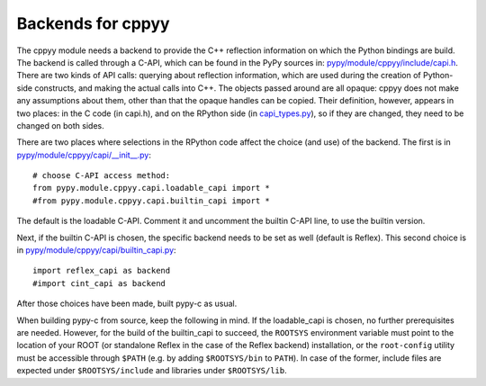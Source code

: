 ==================
Backends for cppyy
==================

The cppyy module needs a backend to provide the C++ reflection information on
which the Python bindings are build.
The backend is called through a C-API, which can be found in the PyPy sources
in: `pypy/module/cppyy/include/capi.h`_.
There are two kinds of API calls: querying about reflection information, which
are used during the creation of Python-side constructs, and making the actual
calls into C++.
The objects passed around are all opaque: cppyy does not make any assumptions
about them, other than that the opaque handles can be copied.
Their definition, however, appears in two places: in the C code (in capi.h),
and on the RPython side (in `capi_types.py`_), so if they are changed, they
need to be changed on both sides.

.. _`pypy/module/cppyy/include/capi.h`: https://bitbucket.org/pypy/pypy/src/default/pypy/module/cppyy/include/capi.h
.. _`capi_types.py`: https://bitbucket.org/pypy/pypy/src/default/pypy/module/cppyy/capi/capi_types.py

There are two places where selections in the RPython code affect the choice
(and use) of the backend.
The first is in `pypy/module/cppyy/capi/__init__.py`_::

    # choose C-API access method:
    from pypy.module.cppyy.capi.loadable_capi import *
    #from pypy.module.cppyy.capi.builtin_capi import *

The default is the loadable C-API.
Comment it and uncomment the builtin C-API line, to use the builtin version.

.. _`pypy/module/cppyy/capi/__init__.py`:  https://bitbucket.org/pypy/pypy/src/default/pypy/module/cppyy/capi/__init__.py

Next, if the builtin C-API is chosen, the specific backend needs to be set as
well (default is Reflex).
This second choice is in `pypy/module/cppyy/capi/builtin_capi.py`_::

    import reflex_capi as backend
    #import cint_capi as backend

After those choices have been made, built pypy-c as usual.

.. _`pypy/module/cppyy/capi/builtin_capi.py`:  https://bitbucket.org/pypy/pypy/src/default/pypy/module/cppyy/capi/builtin_capi.py

When building pypy-c from source, keep the following in mind.
If the loadable_capi is chosen, no further prerequisites are needed.
However, for the build of the builtin_capi to succeed, the ``ROOTSYS``
environment variable must point to the location of your ROOT (or standalone
Reflex in the case of the Reflex backend) installation, or the ``root-config``
utility must be accessible through ``$PATH`` (e.g. by adding ``$ROOTSYS/bin``
to ``PATH``).
In case of the former, include files are expected under ``$ROOTSYS/include``
and libraries under ``$ROOTSYS/lib``.

